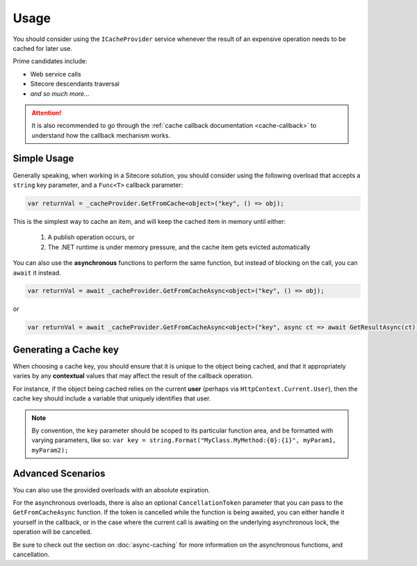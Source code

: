 ------------
Usage
------------

You should consider using the ``ICacheProvider`` service whenever the result of an expensive operation needs to be cached for later use.

Prime candidates include:

* Web service calls
* Sitecore descendants traversal
* `and so much more...`

.. attention:: It is also recommended to go through the :ref:`cache callback documentation <cache-callback>` to understand how the callback mechanism works.

Simple Usage
------------------

Generally speaking, when working in a Sitecore solution, you should consider using the following overload that accepts a ``string`` key parameter, and a ``Func<T>`` callback parameter:

.. code-block:: c#

	var returnVal = _cacheProvider.GetFromCache<object>("key", () => obj);


This is the simplest way to cache an item, and will keep the cached item in memory until either:

	#. A publish operation occurs, or
	#. The .NET runtime is under memory pressure, and the cache item gets evicted automatically

You can also use the **asynchronous** functions to perform the same function, but instead of blocking on the call, you can ``await`` it instead.

.. code-block:: c#
	
	var returnVal = await _cacheProvider.GetFromCacheAsync<object>("key", () => obj);

or

.. code-block:: c#
	
	var returnVal = await _cacheProvider.GetFromCacheAsync<object>("key", async ct => await GetResultAsync(ct));


Generating a Cache key
-------------------------

When choosing a cache key, you should ensure that it is unique to the object being cached, and that it appropriately varies by any **contextual** values that may affect the result of the callback operation.

For instance, if the object being cached relies on the current **user** (perhaps via ``HttpContext.Current.User``), then the cache key should include a variable that uniquely identifies that user.

.. note:: By convention, the ``key`` parameter should be scoped to its particular function area, and be formatted with varying parameters, like so: ``var key = string.Format("MyClass.MyMethod:{0}:{1}", myParam1, myParam2);``


Advanced Scenarios
-------------------

You can also use the provided overloads with an absolute expiration.

For the asynchronous overloads, there is also an optional ``CancellationToken`` parameter that you can pass to the ``GetFromCacheAsync`` function.  If the token is cancelled while the function is being awaited, you can either handle it yourself in the callback, or in the case where the current call is awaiting on the underlying asynchronous lock, the operation will be cancelled.

Be sure to check out the section on :doc:`async-caching` for more information on the asynchronous functions, and cancellation.